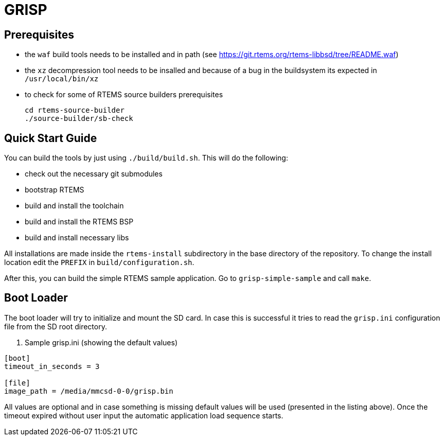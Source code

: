 GRISP
=====

== Prerequisites

- the +waf+ build tools needs to be installed and in path (see https://git.rtems.org/rtems-libbsd/tree/README.waf)
- the +xz+ decompression tool needs to be insalled and because of a bug in the buildsystem its expected in +/usr/local/bin/xz+
- to check for some of RTEMS source builders prerequisites
    
    cd rtems-source-builder
    ./source-builder/sb-check

== Quick Start Guide

You can build the tools by just using +./build/build.sh+. This will do the
following:

- check out the necessary git submodules
- bootstrap RTEMS
- build and install the toolchain
- build and install the RTEMS BSP
- build and install necessary libs

All installations are made inside the +rtems-install+ subdirectory in the base
directory of the repository. To change the install location edit the +PREFIX+ in
+build/configuration.sh+.

After this, you can build the simple RTEMS sample application. Go to
+grisp-simple-sample+ and call +make+.

== Boot Loader

The boot loader will try to initialize and mount the SD card. In case this is
successful it tries to read the +grisp.ini+ configuration file from the SD root
directory.

. Sample grisp.ini (showing the default values)
--------------------------------------------------
[boot]
timeout_in_seconds = 3

[file]
image_path = /media/mmcsd-0-0/grisp.bin
--------------------------------------------------

All values are optional and in case something is missing default values will be
used (presented in the listing above). Once the timeout expired without user
input the automatic application load sequence starts.
